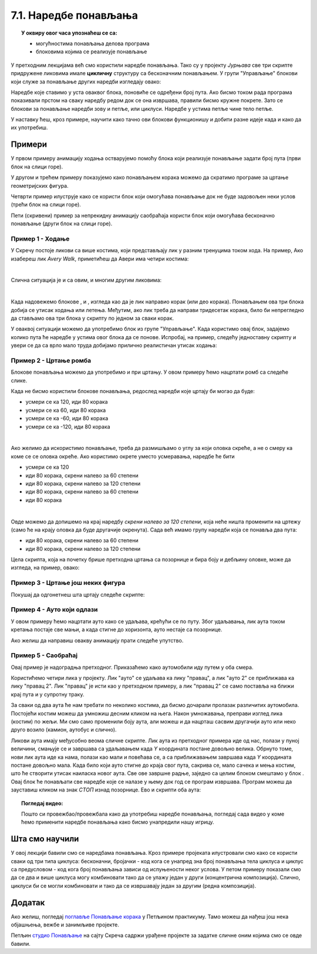 
~~~~~~~~~~~~~~~~~~~~~~
7.1. Наредбе понављања
~~~~~~~~~~~~~~~~~~~~~~

.. topic:: У оквиру овог часа упознаћеш се са: 
            
            - могућностима понављања делова програма
            - блоковима којима се реализује понављање


.. |novi_lik|          image:: ../../_images/S3_opste/novi_lik.png
.. |nova_pozadina|     image:: ../../_images/S3_opste/nova_pozadina.png
.. |sledeci_kostim|    image:: ../../_images/S3_opste/sledeci_kostim.png
.. |idi_koraka|        image:: ../../_images/S3_opste/idi_koraka.png
.. |idi_xy|            image:: ../../_images/S3_opste/idi_xy.png
.. |cekaj|             image:: ../../_images/S3_opste/cekaj.png
.. |ponavljaj|         image:: ../../_images/S3_opste/ponavljaj.png
.. |ponavljaj_do|      image:: ../../_images/S3_opste/ponavljaj_do.png
.. |zauvek|            image:: ../../_images/S3_opste/zauvek.png
.. |vece|              image:: ../../_images/S3_opste/vece.png

У претходним лекцијамa већ смо користили наредбе понављања. Тако су у пројекту *Јурњава* све три скрипте придружене ликовима имале **цикличну** структуру са бесконачним понављањем. У групи "Управљање" блокови који служе за понављање других наредби изгледају овако:

.. image:: ../../_images/S3_07_petlje/blokovi_ponavljanja.png
    :align: center
    :width: 650

Наредбе које ставимо у уста оваквог блока, поновиће се одређени број пута. Ако бисмо током рада програма показивали прстом на сваку наредбу редом док се она извршава, правили бисмо кружне покрете. Зато се блокови за понављање наредби зову и петље, или циклуси. Наредбе у устима петље чине тело петље.

У наставку ћеш, кроз примере, научити како тачно ови блокови функционишу и добити разне идеје када и како да их употребиш.

Примери
-------
У првом примеру анимацију ходања остварујемо помоћу блока који реализује понављање задати број пута (први блок на слици горе).

У другом и трећем примеру показујемо како понављањем корака можемо да скратимо програме за цртање геометријских фигура.

Четврти пример илуструје како се користи блок који омогућава понављање док не буде задовољен неки услов (трећи блок на слици горе).

Пети (скривени) пример за непрекидну анимацију саобраћаја користи блок који омогућава бесконачно понављање (други блок на слици горе).

Пример 1 - Ходање
'''''''''''''''''

У Скречу постоје ликови са више костима, који представљају лик у разним тренуцима током хода. На пример, Ако изабереш лик *Avery Walk*, приметићеш да Авери има четири костима:

.. image:: ../../_images/S3_07_petlje/hodajuci_lik.png
    :align: center
    :width: 500

|

Слична ситуација је и са овим, и многим другим ликовима:

.. image:: ../../_images/S3_07_petlje/hodajuci_likovi.png
    :align: center
    :width: 500

|

Када надовежемо блокове  |idi_koraka|, |sledeci_kostim| и |cekaj|, изгледа као да је лик направио корак (или део корака). Понављањем ова три блока добија се утисак ходања или летења. Међутим, ако лик треба да направи тридесетак корака, било би непрегледно да стављамо ова три блока у скрипту по једном за сваки корак.

У оваквој ситуацији можемо да употребимо блок |ponavljaj| из групе "Управљање". Када користимо овај блок, задајемо колико пута ће наредбе у устима овог блока да се понове. Испробај, на пример, следећу једноставну скрипту и увери се да са врло мало труда добијамо прилично реалистичан утисак ходања:

.. image:: ../../_images/S3_07_petlje/hodanje_skripta.png
    :width: 300
.. image:: ../../_images/S3_07_petlje/hodanje.gif
    :width: 450

.. infonote::

    Покушај да у овај програм додаш лептира који маше крилима. Симулацију махања крилима направи на исти начин као што је мењањем костима направљена симулација ходања девојчице Авери.


Пример 2 - Цртање ромба
'''''''''''''''''''''''

Блокове понављања можемо да употребимо и при цртању. У овом примеру ћемо нацртати ромб са следеће слике.
 
.. image:: ../../_images/S3_07_petlje/romb_izgled.png
    :align: center
    :width: 200

Када не бисмо користили блокове понављања, редослед наредби које цртају би могао да буде:

.. image:: ../../_images/S3_07_petlje/romb_resenje1.png
    :align: left

- усмери се ка 120, иди 80 корака
- усмери се ка 60, иди 80 корака
- усмери се ка -60, иди 80 корака
- усмери се ка -120, иди 80 корака

|

Ако желимо да искористимо понављање, треба да размишљамо о углу за који оловка скреће, а не о смеру ка коме се се оловка окреће. Ако користимо окрете уместо усмеравања, наредбе ће бити

.. image:: ../../_images/S3_07_petlje/romb_resenje2.png
    :align: left

- усмери се ка 120
- иди 80 корака, скрени налево за 60 степени
- иди 80 корака, скрени налево за 120 степени
- иди 80 корака, скрени налево за 60 степени
- иди 80 корака

|

Овде можемо да допишемо на крај наредбу *скрени налево за 120 степени*, која неће ништа променити на цртежу (само ће на крају оловка да буде другачије окренута). Сада већ имамо групу наредби која се понавља два пута:

- иди 80 корака, скрени налево за 60 степени
- иди 80 корака, скрени налево за 120 степени

Цела скрипта, која на почетку брише претходна цртања са позорнице и бира боју и дебљину оловке, може да изгледа, на пример, овако:

.. reveal:: zadatak_crtanje_romba_skripta
    :showtitle: Погледај скрипту
    :hidetitle: Сакриј скрипту

    .. image:: ../../_images/S3_07_petlje/romb_skripta.png
        :align: center
        :width: 400

Пример 3 - Цртање још неких фигура
''''''''''''''''''''''''''''''''''

Покушај да одгонетнеш шта цртају следеће скрипте:

.. image:: ../../_images/S3_07_petlje/sta_crtaju_skripte.png
    :align: center
    :width: 700

.. reveal:: zadatak_sta_crtaju_odskace
    :showtitle: Провери одговор
    :hidetitle: Сакриј одговор

    **Одговор:**
 
    .. image:: ../../_images/S3_07_petlje/sta_crtaju_izgled.png
        :align: center
        :width: 700



Пример 4 - Ауто који одлази
'''''''''''''''''''''''''''

У овом примеру ћемо нацртати ауто како се удаљава, крећући се по путу. Због удаљавања, лик аута током кретања постаје све мањи, а када стигне до хоризонта, ауто нестаје са позорнице.


.. raw:: html

   <div style="text-align: center">
   <iframe src="https://scratch.mit.edu/projects/416415294/embed" allowtransparency="true" width="485" height="402" frameborder="0" scrolling="no"  allowfullscreen>
   </iframe>
   </div>

Ако желиш да направиш овакву анимацију прати следеће упутство.

.. reveal:: zadatak_sakrivanje_razgovor_auto_odlazi
    :showtitle: Погледај упутство
    :hidetitle: Сакриј упутство


    Слике аута и позадине можеш да нацрташ како желиш у неком програму за цртање као што је *Бојанка* (*Paint*). Када направиш слику аута, можеш да је додаш у Скреч тако што поставиш (без клика) миша на дугме |novi_lik|, сачекаш да се отвори приручни мени и изабереш ставку на врху, означену на следећој слици. 

    .. image:: ../../_images/S3_07_petlje/dodaj_sliku.png
        :align: center
        :width: 50

    На исти начин можеш да додаш и слику позадине, само треба да користиш дугме |nova_pozadina|.

    |


    Да бисмо што једноставније усмерили ауто, додаћемо још један лик (било који), назваћемо га "правац" и поставићемо га на место до ког ауто треба да стигне. Лик "правац" не треба да буде видљив, па можемо одмах да га сакријемо кликом на дугме које показује црвена стрелица. Овај лик неће ништа радити и за њега нећемо писати скрипте.

    .. image:: ../../_images/S3_07_petlje/auto_odlazi_likovi.png
        :align: center
        :width: 400

    На тај начин, довољно је да ауту кажемо да се усмери ка лику "правац" и не морамо ништа да рачунамо. Лик аута треба да понавља следеће кораке:

    - усмери се ка лику "правац"
    - помери се одређени број корака (ми смо изабрали 10)
    - мало се смањи (ми смо изабрали смањење за 5% од пуне величине)
    - сачекај мало, да анимација не би била пребрза (ми смо изабрали 0.1 секунду)

    Од три блока за понављање наредби, бирамо |ponavljaj_do|. Када користимо овај, блок, задајемо шта треба да важи да би понављање престало. Пошто се у нашем примеру *Y* координата аута повећава, понављање можемо да прекинемо када она постане већа од неког погодно изабраног броја (нешто ниже од висине хоризонта). Блок |vece| се налази у групи "Оператори" и о њему ћемо још причати.

    Пошто ће ауто након извршавања скрипте бити мањи, померен и скривен, да би следеће извршавање радило како треба, на почетак додајемо блокове који ауто поново чине видљивим и враћају га на почетну позицију и на пуну величину.

    Ево како изгледа скрипта за ауто:

    .. image:: ../../_images/S3_07_petlje/auto_odlazi_skripte.png
        :align: center
        :width: 360



Пример 5 - Саобраћај
'''''''''''''''''''''''
    
Овај пример је надоградња претходног. Приказаћемо како аутомобили иду путем у оба смера.

.. raw:: html

   <div style="text-align: center">
   <iframe src="https://scratch.mit.edu/projects/416415440/embed" allowtransparency="true" width="485" height="402" frameborder="0" scrolling="no"  allowfullscreen>
   </iframe>
   </div>


Користићемо четири лика у пројекту. Лик "ауто" се удаљава ка лику "правац", а лик "ауто 2" се приближава ка лику "правац 2". Лик "правац" је исти као у претходном примеру, а лик "правац 2" се само поставља на ближи крај пута и у супротну траку.

.. image:: ../../_images/S3_07_petlje/saobracaj_likovi.png
    :align: center
    :width: 400

За сваки од два аута ће нам требати по неколико костима, да бисмо дочарали пролазак различитих аутомобила. Постојећи костим можеш да умножиш десним кликом на њега. Након умножавања, преправи изглед лика (костим) по жељи. Ми смо само променили боју аута, али можеш и да нацрташ сасвим другачији ауто или неко друго возило (камион, аутобус и слично).

.. image:: ../../_images/S3_07_petlje/saobracaj_kostimi.png
    :align: center
    :width: 300

Ликови аута имају међусобно веома сличне скрипте. Лик аута из претходног примера иде од нас, полази у пуној величини, смањује се и завршава са удаљавањем када *Y* координата постане довољно велика. Обрнуто томе, нови лик аута иде ка нама, полази као мали и повећава се, а са приближавањем завршава када *Y* координата постане довољно мала.
Када било који ауто стигне до краја свог пута, сакрива се, мало сачека и мења костим, што ће створити утисак наиласка новог аута. Све ове завршне радње, заједно са целим блоком |ponavljaj_do| смештамо у блок |zauvek|. Овај блок ће понављати све наредбе које се налазе у њему док год се програм извршава. Програм можеш да зауставиш кликом на знак *СТОП* изнад позорнице.
Ево и скрипти оба аута:

.. image:: ../../_images/S3_07_petlje/saobracaj_skripte.png
    :align: center
    :width: 800



.. topic:: Погледај видео:

   Пошто си провежбао/провежбала како да употребиш наредбе понављања, погледај сада видео у коме ћемо применити наредбе понављања како бисмо унапредили нашу игрицу. 
   
    .. ytpopup:: VRyGoHsn63s
        :width: 735
        :height: 415
        :align: center 

Шта смо научили
---------------

У овој лекцији бавили смо се наредбама понављања. Кроз примере пројеката илустровали смо како се користи сваки од три типа циклуса: бесконачни, бројачки - код кога се унапред зна број понављања тела циклуса и циклус са предусловом - код кога број понављања зависи од испуњености неког услова. У петом примеру показали смо да се два и више циклуса могу комбиновати тако  да се улажу један у други (концентрична композиција). Слично, циклуси би се могли комбиновати и тако да се извршавају један за другим (редна композиција).


Додатак
-------

Ако желиш, погледај `поглавље Понављање корака <https://petlja.org/biblioteka/r/lekcije/scratch3-praktikum/scratch3-ponavljanje>`_ у Петљином практикуму. Тамо можеш да нађеш још нека објашњења, вежбе и занимљиве пројекте.

Петљин `студио Понављање <https://scratch.mit.edu/studios/24292278/>`_ на сајту Скреча садржи урађене пројекте за задатке сличне оним којима смо се овде бавили.


.. infonote::

    **Провери своје знање пролазећи кроз наредна питања и вежбе.**

